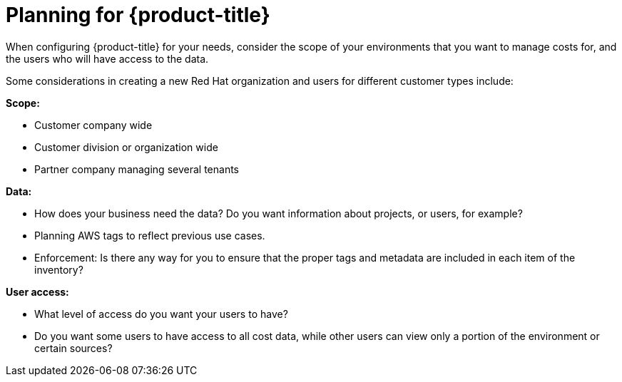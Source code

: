 // Module included in the following assemblies:
//
// assembly-introduction-cost-management.adoc
:_module-type: CONCEPT
:experimental:


[id="planning-cost-management"]
= Planning for {product-title}

[role="_abstract"]
When configuring {product-title} for your needs, consider the scope of your environments that you want to manage costs for, and the users who will have access to the data.

Some considerations in creating a new Red Hat organization and users for different customer types include:

*Scope:*

* Customer company wide
* Customer division or organization wide
* Partner company managing several tenants

*Data:*

* How does your business need the data? Do you want information about projects, or users, for example?
* Planning AWS tags to reflect previous use cases.
* Enforcement: Is there any way for you to ensure that the proper tags and metadata are included in each item of the inventory?


*User access:*

* What level of access do you want your users to have?
* Do you want some users to have access to all cost data, while other users can view only a portion of the environment or certain sources?
